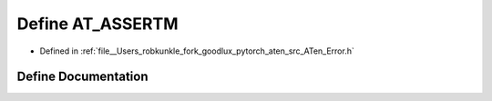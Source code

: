 .. _define_AT_ASSERTM:

Define AT_ASSERTM
=================

- Defined in :ref:`file__Users_robkunkle_fork_goodlux_pytorch_aten_src_ATen_Error.h`


Define Documentation
--------------------


.. doxygendefine:: AT_ASSERTM
